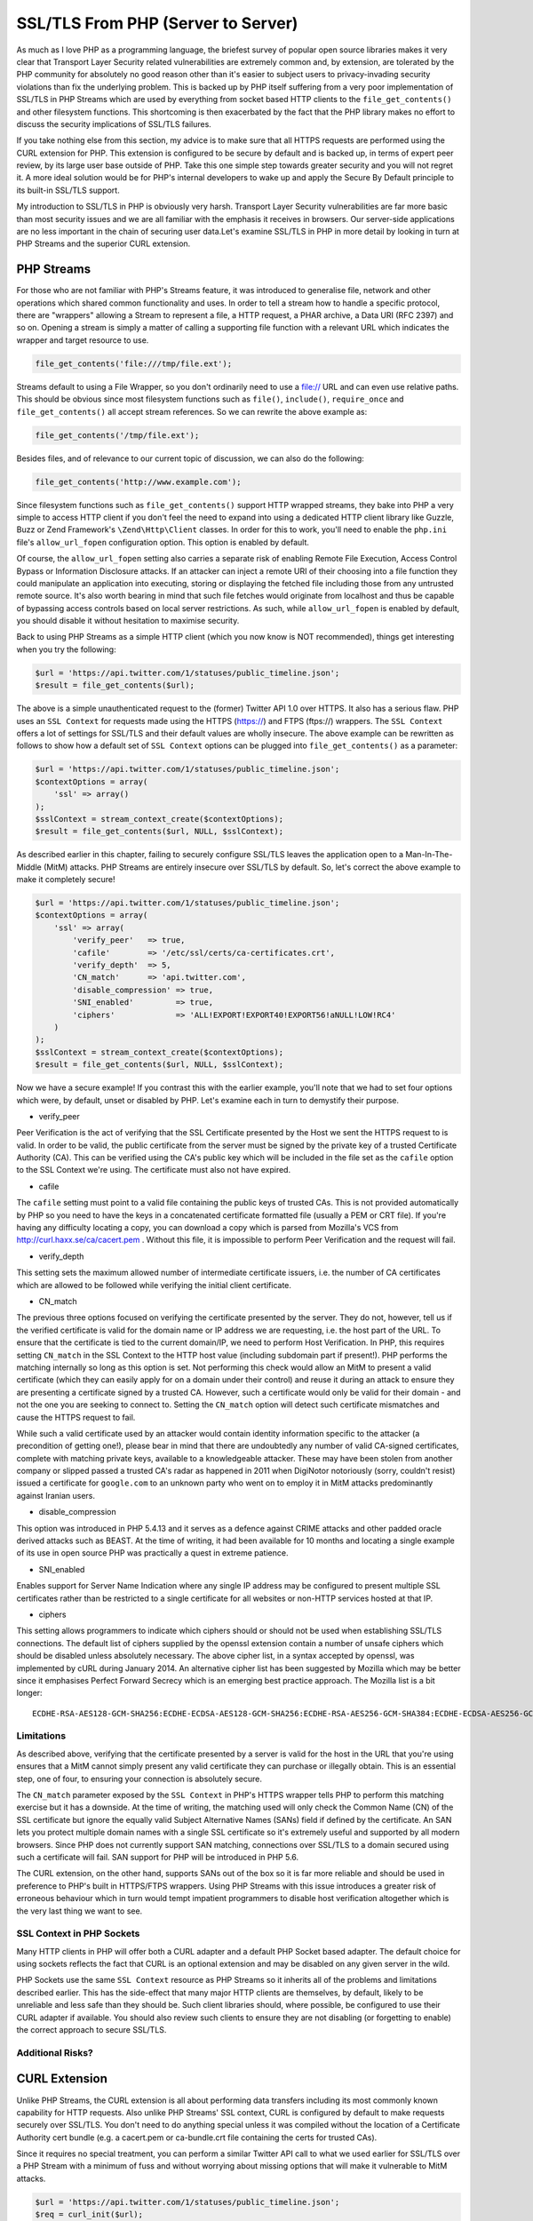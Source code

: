 SSL/TLS From PHP (Server to Server)
===================================

As much as I love PHP as a programming language, the briefest survey of popular open source libraries makes it very clear that Transport Layer Security related vulnerabilities are extremely common and, by extension, are tolerated by the PHP community for absolutely no good reason other than it's easier to subject users to privacy-invading security violations than fix the underlying problem. This is backed up by PHP itself suffering from a very poor implementation of SSL/TLS in PHP Streams which are used by everything from socket based HTTP clients to the ``file_get_contents()`` and other filesystem functions. This shortcoming is then exacerbated by the fact that the PHP library makes no effort to discuss the security implications of SSL/TLS failures.

If you take nothing else from this section, my advice is to make sure that all HTTPS requests are performed using the CURL extension for PHP. This extension is configured to be secure by default and is backed up, in terms of expert peer review, by its large user base outside of PHP. Take this one simple step towards greater security and you will not regret it. A more ideal solution would be for PHP's internal developers to wake up and apply the Secure By Default principle to its built-in SSL/TLS support.

My introduction to SSL/TLS in PHP is obviously very harsh. Transport Layer Security vulnerabilities are far more basic than most security issues and we are all familiar with the emphasis it receives in browsers. Our server-side applications are no less important in the chain of securing user data.Let's examine SSL/TLS in PHP in more detail by looking in turn at PHP Streams and the superior CURL extension.

PHP Streams
-----------

For those who are not familiar with PHP's Streams feature, it was introduced to generalise file, network and other operations which shared common functionality and uses. In order to tell a stream how to handle a specific protocol, there are "wrappers" allowing a Stream to represent a file, a HTTP request, a PHAR archive, a Data URI (RFC 2397) and so on. Opening a stream is simply a matter of calling a supporting file function with a relevant URL which indicates the wrapper and target resource to use.

.. code-block:: php

    file_get_contents('file:///tmp/file.ext');

Streams default to using a File Wrapper, so you don't ordinarily need to use a file:// URL and can even use relative paths. This should be obvious since most filesystem functions such as ``file()``, ``include()``, ``require_once`` and ``file_get_contents()`` all accept stream references. So we can rewrite the above example as:

.. code-block:: php

    file_get_contents('/tmp/file.ext');

Besides files, and of relevance to our current topic of discussion, we can also do the following:

.. code-block:: php

    file_get_contents('http://www.example.com');

Since filesystem functions such as ``file_get_contents()`` support HTTP wrapped streams, they bake into PHP a very simple to access HTTP client if you don't feel the need to expand into using a dedicated HTTP client library like Guzzle, Buzz or Zend Framework's ``\Zend\Http\Client`` classes. In order for this to work, you'll need to enable the ``php.ini`` file's ``allow_url_fopen`` configuration option. This option is enabled by default.

Of course, the ``allow_url_fopen`` setting also carries a separate risk of enabling Remote File Execution, Access Control Bypass or Information Disclosure attacks. If an attacker can inject a remote URI of their choosing into a file function they could manipulate an application into executing, storing or displaying the fetched file including those from any untrusted remote source. It's also worth bearing in mind that such file fetches would originate from localhost and thus be capable of bypassing access controls based on local server restrictions. As such, while ``allow_url_fopen`` is enabled by default, you should disable it without hesitation to maximise security.


Back to using PHP Streams as a simple HTTP client (which you now know is NOT recommended), things get interesting when you try the following:

.. code-block:: php

    $url = 'https://api.twitter.com/1/statuses/public_timeline.json';
    $result = file_get_contents($url);

The above is a simple unauthenticated request to the (former) Twitter API 1.0 over HTTPS. It also has a serious flaw. PHP uses an ``SSL Context`` for requests made using the HTTPS (https://) and FTPS (ftps://) wrappers. The ``SSL Context`` offers a lot of settings for SSL/TLS and their default values are wholly insecure. The above example can be rewritten as follows to show how a default set of ``SSL Context`` options can be plugged into ``file_get_contents()`` as a parameter:

.. code-block:: php

    $url = 'https://api.twitter.com/1/statuses/public_timeline.json';
    $contextOptions = array(
        'ssl' => array()
    );
    $sslContext = stream_context_create($contextOptions);
    $result = file_get_contents($url, NULL, $sslContext);

As described earlier in this chapter, failing to securely configure SSL/TLS leaves the application open to a Man-In-The-Middle (MitM) attacks. PHP Streams are entirely insecure over SSL/TLS by default. So, let's correct the above example to make it completely secure!

.. code-block:: php

    $url = 'https://api.twitter.com/1/statuses/public_timeline.json';
    $contextOptions = array(
        'ssl' => array(
            'verify_peer'   => true,
            'cafile'        => '/etc/ssl/certs/ca-certificates.crt',
            'verify_depth'  => 5,
            'CN_match'      => 'api.twitter.com',
            'disable_compression' => true,
            'SNI_enabled'         => true,
            'ciphers'             => 'ALL!EXPORT!EXPORT40!EXPORT56!aNULL!LOW!RC4'
        )
    );
    $sslContext = stream_context_create($contextOptions);
    $result = file_get_contents($url, NULL, $sslContext);

Now we have a secure example! If you contrast this with the earlier example, you'll note that we had to set four options which were, by default, unset or disabled by PHP. Let's examine each in turn to demystify their purpose.

* verify_peer

Peer Verification is the act of verifying that the SSL Certificate presented by the Host we sent the HTTPS request to is valid. In order to be valid, the public certificate from the server must be signed by the private key of a trusted Certificate Authority (CA). This can be verified using the CA's public key which will be included in the file set as the ``cafile`` option to the SSL Context we're using. The certificate must also not have expired.

* cafile

The ``cafile`` setting must point to a valid file containing the public keys of trusted CAs. This is not provided automatically by PHP so you need to have the keys in a concatenated certificate formatted file (usually a PEM or CRT file). If you're having any difficulty locating a copy, you can download a copy which is parsed from Mozilla's VCS from http://curl.haxx.se/ca/cacert.pem . Without this file, it is impossible to perform Peer Verification and the request will fail.

* verify_depth

This setting sets the maximum allowed number of intermediate certificate issuers, i.e. the number of CA certificates which are allowed to be followed while verifying the initial client certificate.

* CN_match

The previous three options focused on verifying the certificate presented by the server. They do not, however, tell us if the verified certificate is valid for the domain name or IP address we are requesting, i.e. the host part of the URL. To ensure that the certificate is tied to the current domain/IP, we need to perform Host Verification. In PHP, this requires setting ``CN_match`` in the SSL Context to the HTTP host value (including subdomain part if present!). PHP performs the matching internally so long as this option is set. Not performing this check would allow an MitM to present a valid certificate (which they can easily apply for on a domain under their control) and reuse it during an attack to ensure they are presenting a certificate signed by a trusted CA. However, such a certificate would only be valid for their domain - and not the one you are seeking to connect to. Setting the ``CN_match`` option will detect such certificate mismatches and cause the HTTPS request to fail. 

While such a valid certificate used by an attacker would contain identity information specific to the attacker (a precondition of getting one!), please bear in mind that there are undoubtedly any number of valid CA-signed certificates, complete with matching private keys, available to a knowledgeable attacker. These may have been stolen from another company or slipped passed a trusted CA's radar as happened in 2011 when DigiNotor notoriously (sorry, couldn't resist) issued a certificate for ``google.com`` to an unknown party who went on to employ it in MitM attacks predominantly against Iranian users.

* disable_compression

This option was introduced in PHP 5.4.13 and it serves as a defence against CRIME attacks and other padded oracle derived attacks such as BEAST. At the time of writing, it had been available for 10 months and locating a single example of its use in open source PHP was practically a quest in extreme patience.

* SNI_enabled

Enables support for Server Name Indication where any single IP address may be configured to present multiple SSL certificates rather than be restricted to a single certificate for all websites or non-HTTP services hosted at that IP.

* ciphers

This setting allows programmers to indicate which ciphers should or should not be used when establishing SSL/TLS connections. The default list of ciphers supplied by the openssl extension contain a number of unsafe ciphers which should be disabled unless absolutely necessary. The above cipher list, in a syntax accepted by openssl, was implemented by cURL during January 2014. An alternative cipher list has been suggested by Mozilla which may be better since it emphasises Perfect Forward Secrecy which is an emerging best practice approach. The Mozilla list is a bit longer:

::

    ECDHE-RSA-AES128-GCM-SHA256:ECDHE-ECDSA-AES128-GCM-SHA256:ECDHE-RSA-AES256-GCM-SHA384:ECDHE-ECDSA-AES256-GCM-SHA384:DHE-RSA-AES128-GCM-SHA256:DHE-DSS-AES128-GCM-SHA256:kEDH+AESGCM:ECDHE-RSA-AES128-SHA256:ECDHE-ECDSA-AES128-SHA256:ECDHE-RSA-AES128-SHA:ECDHE-ECDSA-AES128-SHA:ECDHE-RSA-AES256-SHA384:ECDHE-ECDSA-AES256-SHA384:ECDHE-RSA-AES256-SHA:ECDHE-ECDSA-AES256-SHA:DHE-RSA-AES128-SHA256:DHE-RSA-AES128-SHA:DHE-DSS-AES128-SHA256:DHE-RSA-AES256-SHA256:DHE-DSS-AES256-SHA:DHE-RSA-AES256-SHA:AES128-GCM-SHA256:AES256-GCM-SHA384:ECDHE-RSA-RC4-SHA:ECDHE-ECDSA-RC4-SHA:AES128:AES256:RC4-SHA:HIGH:!aNULL:!eNULL:!EXPORT:!DES:!3DES:!MD5:!PSK

Limitations
^^^^^^^^^^^

As described above, verifying that the certificate presented by a server is valid for the host in the URL that you're using ensures that a MitM cannot simply present any valid certificate they can purchase or illegally obtain. This is an essential step, one of four, to ensuring your connection is absolutely secure.

The ``CN_match`` parameter exposed by the ``SSL Context`` in PHP's HTTPS wrapper tells PHP to perform this matching exercise but it has a downside. At the time of writing, the matching used will only check the Common Name (CN) of the SSL certificate but ignore the equally valid Subject Alternative Names (SANs) field if defined by the certificate. An SAN lets you protect multiple domain names with a single SSL certificate so it's extremely useful and supported by all modern browsers. Since PHP does not currently support SAN matching, connections over SSL/TLS to a domain secured using such a certificate will fail. SAN support for PHP will be introduced in PHP 5.6.

The CURL extension, on the other hand, supports SANs out of the box so it is far more reliable and should be used in preference to PHP's built in HTTPS/FTPS wrappers. Using PHP Streams with this issue introduces a greater risk of erroneous behaviour which in turn would tempt impatient programmers to disable host verification altogether which is the very last thing we want to see.

SSL Context in PHP Sockets
^^^^^^^^^^^^^^^^^^^^^^^^^^

Many HTTP clients in PHP will offer both a CURL adapter and a default PHP Socket based adapter. The default choice for using sockets reflects the fact that CURL is an optional extension and may be disabled on any given server in the wild.

PHP Sockets use the same ``SSL Context`` resource as PHP Streams so it inherits all of the problems and limitations described earlier. This has the side-effect that many major HTTP clients are themselves, by default, likely to be unreliable and less safe than they should be. Such client libraries should, where possible, be configured to use their CURL adapter if available. You should also review such clients to ensure they are not disabling (or forgetting to enable) the correct approach to secure SSL/TLS.

Additional Risks?
^^^^^^^^^^^^^^^^^

CURL Extension
--------------

Unlike PHP Streams, the CURL extension is all about performing data transfers including its most commonly known capability for HTTP requests. Also unlike PHP Streams' SSL context, CURL is configured by default to make requests securely over SSL/TLS. You don't need to do anything special unless it was compiled without the location of a Certificate Authority cert bundle (e.g. a cacert.pem or ca-bundle.crt file containing the certs for trusted CAs).

Since it requires no special treatment, you can perform a similar Twitter API call to what we used earlier for SSL/TLS over a PHP Stream with a minimum of fuss and without worrying about missing options that will make it vulnerable to MitM attacks.

.. code-block:: php

    $url = 'https://api.twitter.com/1/statuses/public_timeline.json';
    $req = curl_init($url);
    curl_setopt($req, CURLOPT_RETURNTRANSFER, TRUE);
    $result = curl_exec($req);

This is why my recommendation to you is to prefer CURL for HTTPS requests. It's secure by default whereas PHP Streams is most definitely not. If you feel comfortable setting up SSL context options, then feel free to use PHP Streams. Otherwise, just use CURL and avoid the headache. At the end of the day, CURL is safer, requires less code, and is less likely to suffer a human-error related failure in its SSL/TLS security.

At the time of writing, PHP 5.6 has reached an alpha1 release. The final release of PHP 5.6 will introduce more secure defaults for PHP streams and socket connections over SSL/TLS. These changes will not be backported to PHP 5.3, 5.4 or 5.5. As such, all programmers will need to implement secure default settings as a concious choice until such time as PHP 5.6 is a minimum requirement for their code.

Of course, if the CURL extension was enabled without the location of trusted certificate bundle being configured, the above example would still fail. For libraries intending to be publicly distributed, the programmer will need to follow a sane pattern which enforces secure behaviour:

.. code-block:: php

    $url = 'https://api.twitter.com/1/statuses/public_timeline.json';
    $req = curl_init($url);
    curl_setopt($req, CURLOPT_RETURNTRANSFER, TRUE);
    $result = curl_exec($req);

    /**
     * Check if an error is an SSL failure and retry with bundled CA certs on
     * the assumption that local server has none configured for ext/curl.
     * Error 77 refers to CURLE_SSL_CACERT_BADFILE which is not defined as
     * as a constant in PHP's manual for some reason.
     */
    $error = curl_errno($req);
    if ($error == CURLE_SSL_PEER_CERTIFICATE || $error == CURLE_SSL_CACERT
    || $error == 77) {
        curl_setopt($req, CURLOPT_CAINFO, __DIR__ . '/cert-bundle.crt');
        $result = curl_exec($req);
    }

    /**
     * Any subsequent errors cannot be recovered from while remaining
     * secure. So do NOT be tempted to disable SSL and try again ;).
     */

The tricky part is obviously distributing the ``cert-bundle.crt`` or ``cafile.pem`` certificate bundle file (filename varies with source!). Given that any Certificate Authority's certificate could be revoked at any time by most browsers should they suffer a breach in their security or peer review processes, it's not really a great idea to allow a certificate file to remain stale for any lengthy period. Nonetheless, the most obvious solution is to distribute a copy of this file with the library or application requiring it.

If you cannot assure tight control over updating a distribute certificate bundle, or you just need a tool that can periodically run this check for you, you should consider using the PHP Sslurp tool: https://github.com/EvanDotPro/Sslurp.
